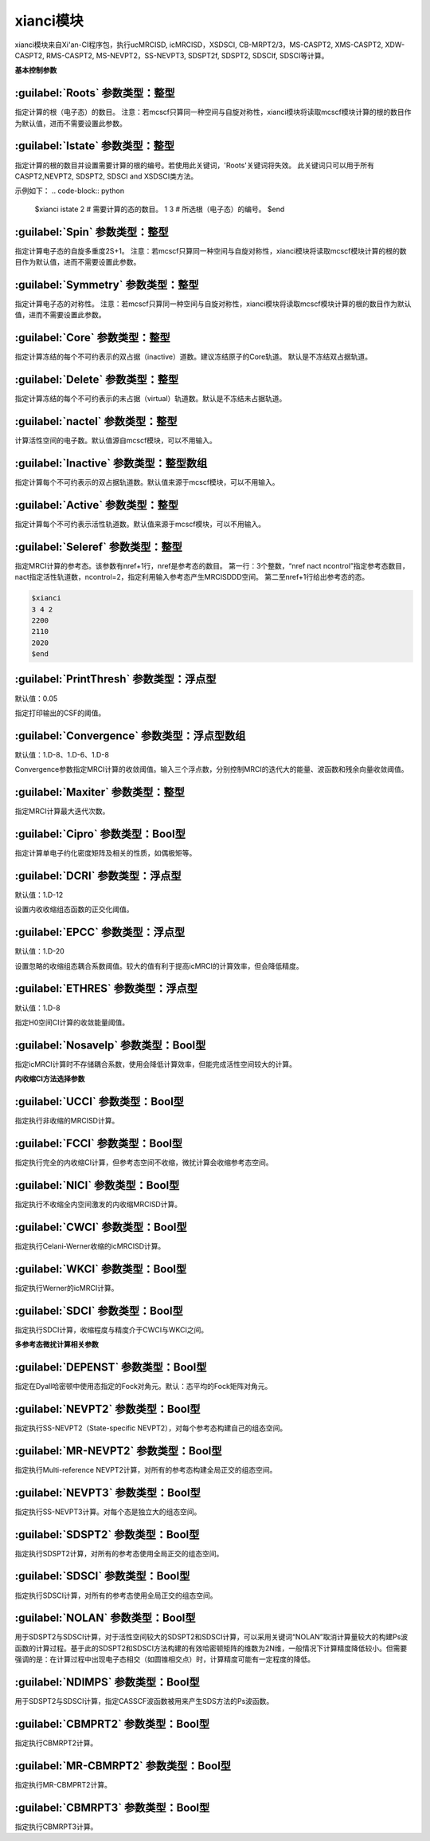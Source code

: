 xianci模块
================================================
xianci模块来自Xi'an-CI程序包，执行ucMRCISD, icMRCISD，XSDSCI, CB-MRPT2/3，MS-CASPT2, XMS-CASPT2, XDW-CASPT2, RMS-CASPT2, MS-NEVPT2，SS-NEVPT3, SDSPT2f, SDSPT2, SDSCIf, SDSCI等计算。

**基本控制参数**

:guilabel:`Roots` 参数类型：整型
------------------------------------------------
指定计算的根（电子态）的数目。
注意：若mcscf只算同一种空间与自旋对称性，xianci模块将读取mcscf模块计算的根的数目作为默认值，进而不需要设置此参数。

:guilabel:`Istate` 参数类型：整型
------------------------------------------------
指定计算的根的数目并设置需要计算的根的编号。若使用此关键词，'Roots'关键词将失效。
此关键词只可以用于所有CASPT2,NEVPT2, SDSPT2, SDSCI and XSDSCI类方法。

示例如下：
.. code-block:: python

     $xianci
     istate
     2  # 需要计算的态的数目。
     1 3 # 所选根（电子态）的编号。
     $end

:guilabel:`Spin` 参数类型：整型
------------------------------------------------
指定计算电子态的自旋多重度2S+1。
注意：若mcscf只算同一种空间与自旋对称性，xianci模块将读取mcscf模块计算的根的数目作为默认值，进而不需要设置此参数。

:guilabel:`Symmetry` 参数类型：整型
------------------------------------------------
指定计算电子态的对称性。
注意：若mcscf只算同一种空间与自旋对称性，xianci模块将读取mcscf模块计算的根的数目作为默认值，进而不需要设置此参数。

:guilabel:`Core` 参数类型：整型
------------------------------------------------
指定计算冻结的每个不可约表示的双占据（inactive）道数。建议冻结原子的Core轨道。 默认是不冻结双占据轨道。

:guilabel:`Delete` 参数类型：整型
------------------------------------------------
指定计算冻结的每个不可约表示的未占据（virtual）轨道数。默认是不冻结未占据轨道。

:guilabel:`nactel` 参数类型：整型
------------------------------------------------
计算活性空间的电子数。默认值源自mcscf模块，可以不用输入。

:guilabel:`Inactive` 参数类型：整型数组
------------------------------------------------
指定计算每个不可约表示的双占据轨道数。默认值来源于mcscf模块，可以不用输入。

:guilabel:`Active` 参数类型：整型
------------------------------------------------
指定计算每个不可约表示活性轨道数。默认值来源于mcscf模块，可以不用输入。

:guilabel:`Seleref` 参数类型：整型
------------------------------------------------
指定MRCI计算的参考态。该参数有nref+1行，nref是参考态的数目。
第一行：3个整数，“nref nact ncontrol”指定参考态数目，nact指定活性轨道数，ncontrol=2，指定利用输入参考态产生MRCISDDD空间。
第二至nref+1行给出参考态的态。

.. code-block:: python

     $xianci
     3 4 2
     2200
     2110
     2020
     $end

:guilabel:`PrintThresh` 参数类型：浮点型
------------------------------------------------
默认值：0.05

指定打印输出的CSF的阈值。

:guilabel:`Convergence` 参数类型：浮点型数组
------------------------------------------------
默认值：1.D-8、1.D-6、1.D-8

Convergence参数指定MRCI计算的收敛阈值。输入三个浮点数，分别控制MRCI的迭代大的能量、波函数和残余向量收敛阈值。

:guilabel:`Maxiter` 参数类型：整型
------------------------------------------------
指定MRCI计算最大迭代次数。

:guilabel:`Cipro` 参数类型：Bool型
------------------------------------------------
指定计算单电子约化密度矩阵及相关的性质，如偶极矩等。

:guilabel:`DCRI` 参数类型：浮点型
------------------------------------------------
默认值：1.D-12

设置内收收缩组态函数的正交化阈值。

:guilabel:`EPCC` 参数类型：浮点型
------------------------------------------------
默认值：1.D-20

设置忽略的收缩组态耦合系数阈值。较大的值有利于提高icMRCI的计算效率，但会降低精度。

:guilabel:`ETHRES` 参数类型：浮点型
------------------------------------------------
默认值：1.D-8

指定H0空间CI计算的收敛能量阈值。

:guilabel:`Nosavelp` 参数类型：Bool型
------------------------------------------------
指定icMRCI计算时不存储耦合系数，使用会降低计算效率，但能完成活性空间较大的计算。

**内收缩CI方法选择参数**

:guilabel:`UCCI` 参数类型：Bool型
------------------------------------------------
指定执行非收缩的MRCISD计算。

:guilabel:`FCCI` 参数类型：Bool型
------------------------------------------------
指定执行完全的内收缩CI计算，但参考态空间不收缩，微扰计算会收缩参考态空间。

:guilabel:`NICI` 参数类型：Bool型
------------------------------------------------
指定执行不收缩全内空间激发的内收缩MRCISD计算。

:guilabel:`CWCI` 参数类型：Bool型
------------------------------------------------
指定执行Celani-Werner收缩的icMRCISD计算。

:guilabel:`WKCI` 参数类型：Bool型
------------------------------------------------
指定执行Werner的icMRCI计算。

:guilabel:`SDCI` 参数类型：Bool型
------------------------------------------------
指定执行SDCI计算，收缩程度与精度介于CWCI与WKCI之间。

**多参考态微扰计算相关参数**

:guilabel:`DEPENST` 参数类型：Bool型
------------------------------------------------
指定在Dyall哈密顿中使用态指定的Fock对角元。默认：态平均的Fock矩阵对角元。

:guilabel:`NEVPT2` 参数类型：Bool型
------------------------------------------------
指定执行SS-NEVPT2（State-specific NEVPT2），对每个参考态构建自己的组态空间。

:guilabel:`MR-NEVPT2` 参数类型：Bool型
------------------------------------------------
指定执行Multi-reference NEVPT2计算，对所有的参考态构建全局正交的组态空间。

:guilabel:`NEVPT3` 参数类型：Bool型
------------------------------------------------
指定执行SS-NEVPT3计算。对每个态是独立大的组态空间。

:guilabel:`SDSPT2` 参数类型：Bool型
------------------------------------------------
指定执行SDSPT2计算，对所有的参考态使用全局正交的组态空间。

:guilabel:`SDSCI` 参数类型：Bool型
------------------------------------------------
指定执行SDSCI计算，对所有的参考态使用全局正交的组态空间。

:guilabel:`NOLAN` 参数类型：Bool型
------------------------------------------------
用于SDSPT2与SDSCI计算，对于活性空间较大的SDSPT2和SDSCI计算，可以采用关键词“NOLAN”取消计算量较大的构建Ps波函数的计算过程。基于此的SDSPT2和SDSCI方法构建的有效哈密顿矩阵的维数为2N维，一般情况下计算精度降低较小。但需要强调的是：在计算过程中出现电子态相交（如圆锥相交点）时，计算精度可能有一定程度的降低。

:guilabel:`NDIMPS` 参数类型：Bool型
------------------------------------------------
用于SDSPT2与SDSCI计算，指定CASSCF波函数被用来产生SDS方法的Ps波函数。

:guilabel:`CBMPRT2` 参数类型：Bool型
------------------------------------------------
指定执行CBMRPT2计算。

:guilabel:`MR-CBMRPT2` 参数类型：Bool型
------------------------------------------------
指定执行MR-CBMPRT2计算。

:guilabel:`CBMRPT3` 参数类型：Bool型
------------------------------------------------
指定执行CBMRPT3计算。

